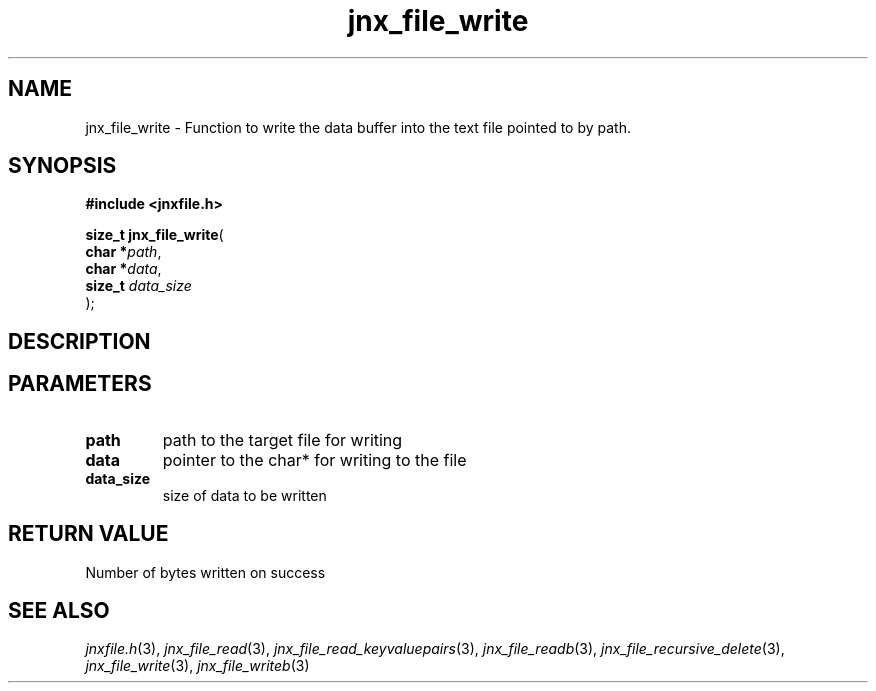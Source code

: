 .\" File automatically generated by doxy2man0.1
.\" Generation date: Tue Oct 1 2013
.TH jnx_file_write 3 2013-10-01 "XXXpkg" "The XXX Manual"
.SH "NAME"
jnx_file_write \- Function to write the data buffer into the text file pointed to by path.
.SH SYNOPSIS
.nf
.B #include <jnxfile.h>
.sp
\fBsize_t jnx_file_write\fP(
    \fBchar    *\fP\fIpath\fP,
    \fBchar    *\fP\fIdata\fP,
    \fBsize_t   \fP\fIdata_size\fP
);
.fi
.SH DESCRIPTION
.SH PARAMETERS
.TP
.B path
path to the target file for writing 

.TP
.B data
pointer to the char* for writing to the file 

.TP
.B data_size
size of data to be written

.SH RETURN VALUE
.PP
Number of bytes written on success 
.SH SEE ALSO
.PP
.nh
.ad l
\fIjnxfile.h\fP(3), \fIjnx_file_read\fP(3), \fIjnx_file_read_keyvaluepairs\fP(3), \fIjnx_file_readb\fP(3), \fIjnx_file_recursive_delete\fP(3), \fIjnx_file_write\fP(3), \fIjnx_file_writeb\fP(3)
.ad
.hy
